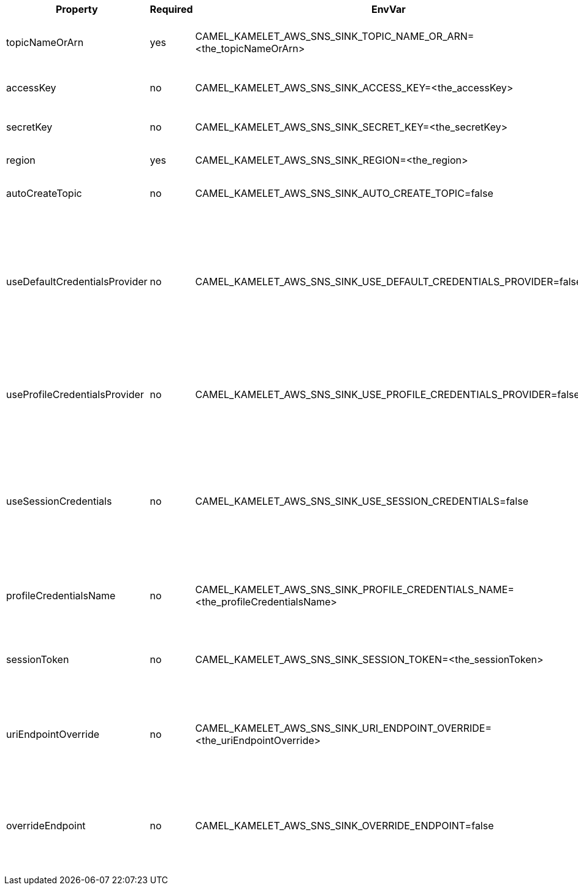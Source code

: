 |===
|Property |Required |EnvVar |Description

|topicNameOrArn
|yes
|CAMEL_KAMELET_AWS_SNS_SINK_TOPIC_NAME_OR_ARN=<the_topicNameOrArn>
|The SNS topic name name or Amazon Resource Name (ARN).

|accessKey
|no
|CAMEL_KAMELET_AWS_SNS_SINK_ACCESS_KEY=<the_accessKey>
|The access key obtained from AWS.

|secretKey
|no
|CAMEL_KAMELET_AWS_SNS_SINK_SECRET_KEY=<the_secretKey>
|The secret key obtained from AWS.

|region
|yes
|CAMEL_KAMELET_AWS_SNS_SINK_REGION=<the_region>
|The AWS region to access.

|autoCreateTopic
|no
|CAMEL_KAMELET_AWS_SNS_SINK_AUTO_CREATE_TOPIC=false
|Setting the autocreation of the SNS topic.

|useDefaultCredentialsProvider
|no
|CAMEL_KAMELET_AWS_SNS_SINK_USE_DEFAULT_CREDENTIALS_PROVIDER=false
|If true, the SNS client loads credentials through a default credentials provider. If false, it uses the basic authentication method (access key and secret key).

|useProfileCredentialsProvider
|no
|CAMEL_KAMELET_AWS_SNS_SINK_USE_PROFILE_CREDENTIALS_PROVIDER=false
|Set whether the SNS client should expect to load credentials through a profile credentials provider.

|useSessionCredentials
|no
|CAMEL_KAMELET_AWS_SNS_SINK_USE_SESSION_CREDENTIALS=false
|Set whether the SNS client should expect to use Session Credentials. This is useful in situation in which the user needs to assume a IAM role for doing operations in SNS.

|profileCredentialsName
|no
|CAMEL_KAMELET_AWS_SNS_SINK_PROFILE_CREDENTIALS_NAME=<the_profileCredentialsName>
|If using a profile credentials provider this parameter will set the profile name.

|sessionToken
|no
|CAMEL_KAMELET_AWS_SNS_SINK_SESSION_TOKEN=<the_sessionToken>
|Amazon AWS Session Token used when the user needs to assume a IAM role.

|uriEndpointOverride
|no
|CAMEL_KAMELET_AWS_SNS_SINK_URI_ENDPOINT_OVERRIDE=<the_uriEndpointOverride>
|The overriding endpoint URI. To use this option, you must also select the `overrideEndpoint` option.

|overrideEndpoint
|no
|CAMEL_KAMELET_AWS_SNS_SINK_OVERRIDE_ENDPOINT=false
|Select this option to override the endpoint URI. To use this option, you must also provide a URI for the `uriEndpointOverride` option.

|===
